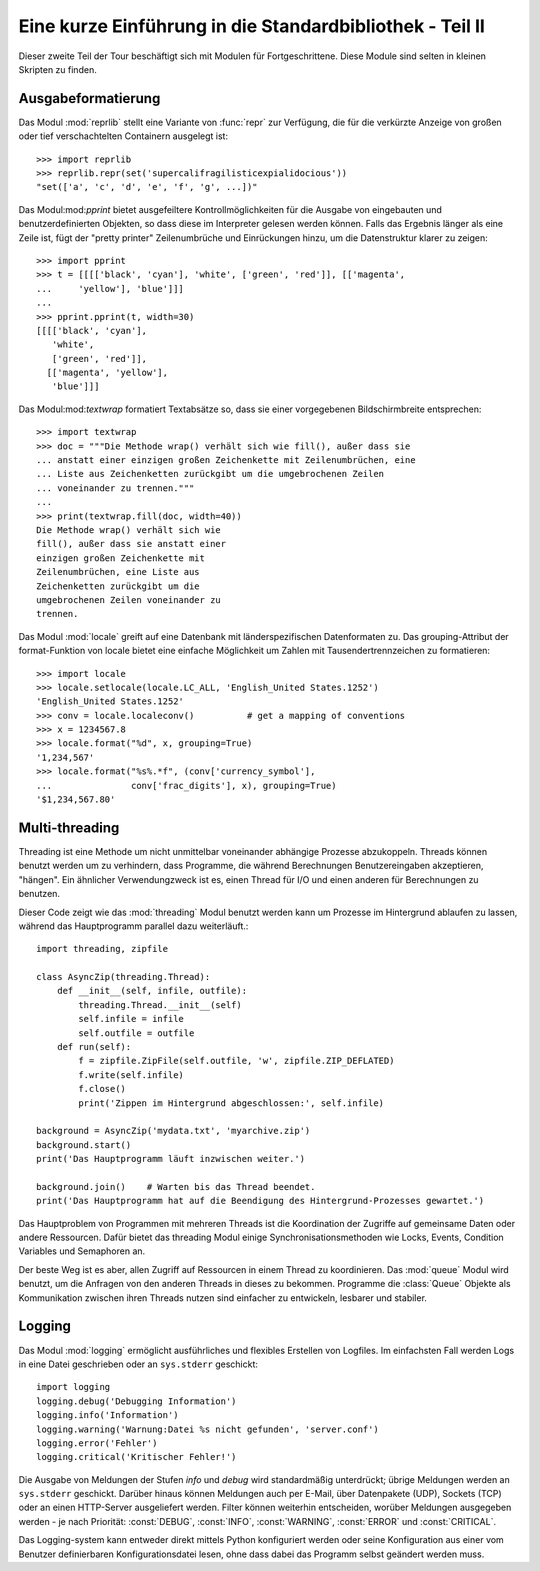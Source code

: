 .. _tut-brieftourtwo:

*********************************************************
Eine kurze Einführung in die Standardbibliothek - Teil II
*********************************************************

Dieser zweite Teil der Tour beschäftigt sich mit Modulen für
Fortgeschrittene. Diese Module sind selten in kleinen Skripten zu finden.

.. _tut-output-formatting:

Ausgabeformatierung
=================

Das Modul :mod:`reprlib` stellt eine Variante von :func:`repr` zur Verfügung, 
die für die verkürzte Anzeige von großen oder tief verschachtelten Containern 
ausgelegt ist::

   >>> import reprlib
   >>> reprlib.repr(set('supercalifragilisticexpialidocious'))
   "set(['a', 'c', 'd', 'e', 'f', 'g', ...])"

Das Modul:mod:`pprint` bietet ausgefeiltere Kontrollmöglichkeiten für die
Ausgabe von eingebauten und benutzerdefinierten Objekten, so dass diese im 
Interpreter gelesen werden können. Falls das Ergebnis länger als eine Zeile 
ist, fügt der "pretty printer" Zeilenumbrüche und Einrückungen hinzu, um die 
Datenstruktur klarer zu zeigen::

   >>> import pprint
   >>> t = [[[['black', 'cyan'], 'white', ['green', 'red']], [['magenta',
   ...     'yellow'], 'blue']]]
   ...
   >>> pprint.pprint(t, width=30)
   [[[['black', 'cyan'],
      'white',
      ['green', 'red']],
     [['magenta', 'yellow'],
      'blue']]]

Das Modul:mod:`textwrap` formatiert Textabsätze so, dass sie einer vorgegebenen
Bildschirmbreite entsprechen::
   >>> import textwrap
   >>> doc = """Die Methode wrap() verhält sich wie fill(), außer dass sie 
   ... anstatt einer einzigen großen Zeichenkette mit Zeilenumbrüchen, eine 
   ... Liste aus Zeichenketten zurückgibt um die umgebrochenen Zeilen 
   ... voneinander zu trennen."""
   ...
   >>> print(textwrap.fill(doc, width=40))
   Die Methode wrap() verhält sich wie
   fill(), außer dass sie anstatt einer
   einzigen großen Zeichenkette mit
   Zeilenumbrüchen, eine Liste aus
   Zeichenketten zurückgibt um die
   umgebrochenen Zeilen voneinander zu
   trennen.

Das Modul :mod:`locale` greift auf eine Datenbank mit länderspezifischen
Datenformaten zu. Das grouping-Attribut der format-Funktion von locale bietet 
eine einfache Möglichkeit um Zahlen mit Tausendertrennzeichen zu formatieren::

   >>> import locale
   >>> locale.setlocale(locale.LC_ALL, 'English_United States.1252')
   'English_United States.1252'
   >>> conv = locale.localeconv()          # get a mapping of conventions
   >>> x = 1234567.8
   >>> locale.format("%d", x, grouping=True)
   '1,234,567'
   >>> locale.format("%s%.*f", (conv['currency_symbol'],
   ...               conv['frac_digits'], x), grouping=True)
   '$1,234,567.80'

.. _tut-multi-threading:

Multi-threading
===============

Threading ist eine Methode um nicht unmittelbar voneinander abhängige
Prozesse abzukoppeln.  Threads können benutzt werden um zu verhindern, dass
Programme, die während Berechnungen Benutzereingaben akzeptieren, "hängen".
Ein ähnlicher Verwendungzweck ist es, einen Thread für I/O und einen anderen
für Berechnungen zu benutzen.

Dieser Code zeigt wie das :mod:`threading` Modul benutzt werden kann um 
Prozesse im Hintergrund ablaufen zu lassen, während das Hauptprogramm
parallel dazu weiterläuft.::

   import threading, zipfile

   class AsyncZip(threading.Thread):
       def __init__(self, infile, outfile):
           threading.Thread.__init__(self)
           self.infile = infile
           self.outfile = outfile
       def run(self):
           f = zipfile.ZipFile(self.outfile, 'w', zipfile.ZIP_DEFLATED)
           f.write(self.infile)
           f.close()
           print('Zippen im Hintergrund abgeschlossen:', self.infile)

   background = AsyncZip('mydata.txt', 'myarchive.zip')
   background.start()
   print('Das Hauptprogramm läuft inzwischen weiter.')

   background.join()    # Warten bis das Thread beendet.
   print('Das Hauptprogramm hat auf die Beendigung des Hintergrund-Prozesses gewartet.')

Das Hauptproblem von Programmen mit mehreren Threads ist die Koordination
der Zugriffe auf gemeinsame Daten oder andere Ressourcen.  Dafür bietet
das threading Modul einige Synchronisationsmethoden wie Locks, Events,
Condition Variables und Semaphoren an.

Der beste Weg ist es aber, allen Zugriff auf Ressourcen in einem Thread zu
koordinieren. Das :mod:`queue` Modul wird benutzt, um die Anfragen von den
anderen Threads in dieses zu bekommen.  Programme die :class:`Queue` Objekte
als Kommunikation zwischen ihren Threads nutzen sind einfacher zu entwickeln,
lesbarer und stabiler.

.. _tut-logging:

Logging
=======

Das Modul :mod:`logging` ermöglicht ausführliches und flexibles Erstellen von
Logfiles. Im einfachsten Fall werden Logs in eine Datei geschrieben oder an
``sys.stderr`` geschickt::

   import logging
   logging.debug('Debugging Information')
   logging.info('Information')
   logging.warning('Warnung:Datei %s nicht gefunden', 'server.conf')
   logging.error('Fehler')
   logging.critical('Kritischer Fehler!')

Die Ausgabe von Meldungen der Stufen *info* und *debug* wird standardmäßig
unterdrückt; übrige Meldungen werden an ``sys.stderr`` geschickt. Darüber hinaus
können Meldungen auch per E-Mail, über Datenpakete (UDP), Sockets (TCP) oder an
einen HTTP-Server ausgeliefert werden. Filter können weiterhin entscheiden,
worüber Meldungen ausgegeben werden - je nach Priorität: :const:`DEBUG`,
:const:`INFO`, :const:`WARNING`, :const:`ERROR` und :const:`CRITICAL`.

Das Logging-system kann entweder direkt mittels Python konfiguriert werden oder
seine Konfiguration aus einer vom Benutzer definierbaren Konfigurationsdatei
lesen, ohne dass dabei das Programm selbst geändert werden muss.
